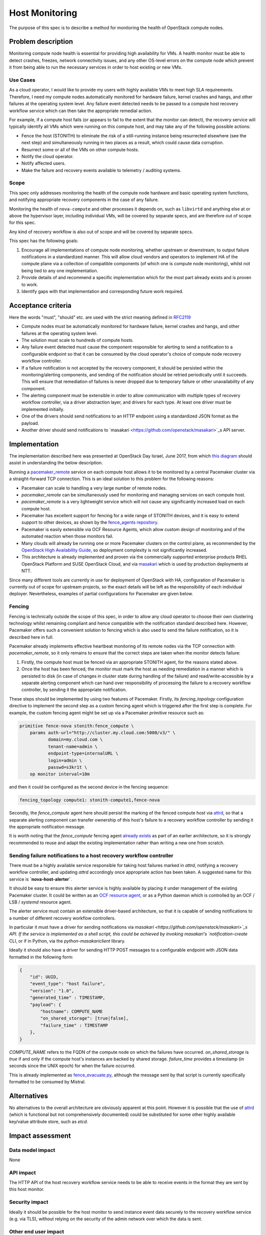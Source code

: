 ..
 This work is licensed under a Creative Commons Attribution 3.0 Unported
 License.

 http://creativecommons.org/licenses/by/3.0/legalcode

==========================================
Host Monitoring
==========================================

The purpose of this spec is to describe a method for monitoring the
health of OpenStack compute nodes.

Problem description
===================

Monitoring compute node health is essential for providing high
availability for VMs. A health monitor must be able to detect crashes,
freezes, network connectivity issues, and any other OS-level errors on
the compute node which prevent it from being able to run the necessary
services in order to host existing or new VMs.

Use Cases
---------

As a cloud operator, I would like to provide my users with highly
available VMs to meet high SLA requirements. Therefore, I need my
compute nodes automatically monitored for hardware failure, kernel
crashes and hangs, and other failures at the operating system level.
Any failure event detected needs to be passed to a compute host
recovery workflow service which can then take the appropriate remedial
action.

For example, if a compute host fails (or appears to fail to the extent
that the monitor can detect), the recovery service will typically
identify all VMs which were running on this compute host, and may take
any of the following possible actions:

- Fence the host (STONITH) to eliminate the risk of a still-running
  instance being resurrected elsewhere (see the next step) and
  simultaneously running in two places as a result, which could cause
  data corruption.

- Resurrect some or all of the VMs on other compute hosts.

- Notify the cloud operator.

- Notify affected users.

- Make the failure and recovery events available to telemetry /
  auditing systems.

Scope
-----

This spec only addresses monitoring the health of the compute node
hardware and basic operating system functions, and notifying
appropriate recovery components in the case of any failure.

Monitoring the health of ``nova-compute`` and other processes it
depends on, such as ``libvirtd`` and anything else at or above the
hypervisor layer, including individual VMs, will be covered by
separate specs, and are therefore out of scope for this spec.

Any kind of recovery workflow is also out of scope and will be covered
by separate specs.

This spec has the following goals:

1. Encourage all implementations of compute node monitoring, whether
   upstream or downstream, to output failure notifications in a
   standardized manner.  This will allow cloud vendors and operators
   to implement HA of the compute plane via a collection of compatible
   components (of which one is compute node monitoring), whilst not
   being tied to any one implementation.

2. Provide details of and recommend a specific implementation which
   for the most part already exists and is proven to work.

3. Identify gaps with that implementation and corresponding future
   work required.

Acceptance criteria
===================

Here the words "must", "should" etc. are used with the strict meaning
defined in `RFC2119 <https://www.ietf.org/rfc/rfc2119.txt>`_

- Compute nodes must be automatically monitored for hardware failure,
  kernel crashes and hangs, and other failures at the operating system
  level.

- The solution must scale to hundreds of compute hosts.

- Any failure event detected must cause the component responsible for
  alerting to send a notification to a configurable endpoint so that
  it can be consumed by the cloud operator's choice of compute node
  recovery workflow controller.

- If a failure notification is not accepted by the recovery component,
  it should be persisted within the monitoring/alerting components,
  and sending of the notification should be retried periodically until
  it succeeds.  This will ensure that remediation of failures is never
  dropped due to temporary failure or other unavailability of any
  component.

- The alerting component must be extensible in order to allow
  communication with multiple types of recovery workflow controller,
  via a driver abstraction layer, and drivers for each type.  At least
  one driver must be implemented initially.

- One of the drivers should send notifications to an HTTP endpoint
  using a standardized JSON format as the payload.

- Another driver should send notifications to `masakari
  <https://github.com/openstack/masakari>`_s API server.

Implementation
==============

The implementation described here was presented at OpenStack Day
Israel, June 2017, from which `this diagram
<https://aspiers.github.io/openstack-day-israel-2017-compute-ha/#/no-fence_evacuate>`_
should assist in understanding the below description.

Running a `pacemaker_remote
<http://clusterlabs.org/doc/en-US/Pacemaker/1.1/html/Pacemaker_Remote/>`_
service on each compute host allows it to be monitored by a central
Pacemaker cluster via a straight-forward TCP connection.  This is an
ideal solution to this problem for the following reasons:

- Pacemaker can scale to handling a very large number of remote nodes.

- `pacemaker_remote` can be simultaneously used for monitoring and
  managing services on each compute host.

- `pacemaker_remote` is a very lightweight service which will not cause
  any significantly increased load on each compute host.

- Pacemaker has excellent support for fencing for a wide range of
  STONITH devices, and it is easy to extend support to other devices,
  as shown by the `fence_agents repository
  <https://github.com/ClusterLabs/fence-agents>`_.

- Pacemaker is easily extensible via OCF Resource Agents, which allow
  custom design of monitoring and of the automated reaction when those
  monitors fail.

- Many clouds will already be running one or more Pacemaker clusters
  on the control plane, as recommended by the |ha-guide|_, so
  deployment complexity is not significantly increased.

- This architecture is already implemented and proven via the
  commercially supported enterprise products RHEL OpenStack Platform
  and SUSE OpenStack Cloud, and via `masakari
  <https://github.com/openstack/masakari/blob/master/README.rst>`_
  which is used by production deployments at NTT.

Since many different tools are currently in use for deployment of
OpenStack with HA, configuration of Pacemaker is currently out of
scope for upstream projects, so the exact details will be left as the
responsibility of each individual deployer.  Nevertheless, examples
of partial configurations for Pacemaker are given below.

Fencing
-------

Fencing is technically outside the scope of this spec, in order to
allow any cloud operator to choose their own clustering technology
whilst remaining compliant and hence compatible with the notification
standard described here.  However, Pacemaker offers such a convenient
solution to fencing which is also used to send the failure
notification, so it is described here in full.

Pacemaker already implements effective heartbeat monitoring of its
remote nodes via the TCP connection with `pacemaker_remote`, so it
only remains to ensure that the correct steps are taken when the
monitor detects failure:

1. Firstly, the compute host must be fenced via an appropriate STONITH
   agent, for the reasons stated above.

2. Once the host has been fenced, the monitor must mark the host as
   needing remediation in a manner which is persisted to disk (in case
   of changes in cluster state during handling of the failure) and
   read/write-accessible by a separate alerting component which can
   hand over responsibility of processing the failure to a recovery
   workflow controller, by sending it the appropriate notification.

These steps should be implemented by using two features of Pacemaker.
Firstly, its `fencing_topology` configuration directive to implement
the second step as a custom fencing agent which is triggered after the
first step is complete.  For example, the custom fencing agent might
be set up via a Pacemaker `primitive` resource such as:

.. code::

    primitive fence-nova stonith:fence_compute \
        params auth-url="http://cluster.my.cloud.com:5000/v3/" \
               domain=my.cloud.com \
               tenant-name=admin \
               endpoint-type=internalURL \
               login=admin \
               passwd=s3kr1t \
        op monitor interval=10m

and then it could be configured as the second device in the fencing
sequence:

.. code::

    fencing_topology compute1: stonith-compute1,fence-nova

Secondly, the `fence_compute` agent here should persist the marking of
the fenced compute host via `attrd
<http://clusterlabs.org/man/pacemaker/attrd_updater.8.html>`_, so that
a separate alerting component can transfer ownership of this host's
failure to a recovery workflow controller by sending it the
appropriate notification message.

It is worth noting that the `fence_compute` fencing agent `already
exists
<https://github.com/ClusterLabs/fence-agents/blob/master/fence/agents/compute/fence_compute.py>`_
as part of an earlier architecture, so it is strongly recommended to
reuse and adapt the existing implementation rather than writing a new
one from scratch.

Sending failure notifications to a host recovery workflow controller
--------------------------------------------------------------------

There must be a highly available service responsible for taking host
failures marked in `attrd`, notifying a recovery workflow controller,
and updating `attrd` accordingly once appropriate action has been
taken.  A suggested name for this service is **`nova-host-alerter`**.

It should be easy to ensure this alerter service is highly available
by placing it under management of the existing Pacemaker cluster.  It
could be written as an `OCF resource agent
<http://www.linux-ha.org/doc/dev-guides/ra-dev-guide.html>`_, or as a
Python daemon which is controlled by an OCF / LSB / `systemd` resource
agent.

The alerter service must contain an extensible driver-based
architecture, so that it is capable of sending notifications to a
number of different recovery workflow controllers.

In particular it must have a driver for sending notifications via
`masakari <https://github.com/openstack/masakari>`_s API.  If the
service is implemented as a shell script, this could be achieved by
invoking masakari's `notification-create` CLI, or if in Python, via
the `python-masakariclient` library.

Ideally it should also have a driver for sending HTTP POST messages to
a configurable endpoint with JSON data formatted in the following
form:

.. code-block:: json

    {
        "id": UUID,
        "event_type": "host failure",
        "version": "1.0",
        "generated_time" : TIMESTAMP,
        "payload": {
            "hostname": COMPUTE_NAME
            "on_shared_storage": [true|false],
            "failure_time" : TIMESTAMP
        },
    }

`COMPUTE_NAME` refers to the FQDN of the compute node on which the
failures have occurred.  `on_shared_storage` is `true` if and only if
the compute host's instances are backed by shared storage.
`failure_time` provides a timestamp (in seconds since the UNIX epoch)
for when the failure occurred.

This is already implemented as `fence_evacuate.py
<https://github.com/gryf/mistral-evacuate/blob/master/fence_evacuate.py>`_,
although the message sent by that script is currently specifically
formatted to be consumed by Mistral.

Alternatives
============

No alternatives to the overall architecture are obviously apparent at
this point.  However it is possible that the use of `attrd
<http://clusterlabs.org/man/pacemaker/attrd_updater.8.html>`_ (which
is functional but not comprehensively documented) could be substituted
for some other highly available key/value attribute store, such as
`etcd`.

Impact assessment
=================

Data model impact
-----------------

None

API impact
----------

The HTTP API of the host recovery workflow service needs to be able to
receive events in the format they are sent by this host monitor.

Security impact
---------------

Ideally it should be possible for the host monitor to send
instance event data securely to the recovery workflow service
(e.g. via TLS), without relying on the security of the admin network
over which the data is sent.

Other end user impact
---------------------

None

Performance Impact
------------------

There will be a small amount of extra RAM and CPU required on each
compute node for running the `pacemaker_remote` service.  However it's
a relatively simple service, so this should not have significant
impact on the node.

Other deployer impact
---------------------

Distributions need to package `pacemaker_remote`; however this is
already done for many distributions including SLES, openSUSE, RHEL,
CentOS, Fedora, Ubuntu, and Debian.

Automated deployment solutions need to deploy and configure the
`pacemaker_remote` service on each compute node; however this is
a relatively simple task.

Developer impact
----------------

Nothing other than the listed work items below.

Documentation Impact
--------------------

The service should be documented in the |ha-guide|_.

Assignee(s)
===========

Primary assignee:

- Adam Spiers

Other contributors:

- Dawid Deja
- Andrew Beekhof
- Sampath Priyankara

Work Items
==========

- If appropriate, move the existing `fence_evacuate.py
  <https://github.com/gryf/mistral-evacuate/blob/master/fence_evacuate.py>`_
  to a more suitable long-term home (`ddeja`)

- Add SSL support (**TODO**: choose owner for this)

- Add documentation to the |ha-guide|_ (`beekhof`)

.. |ha-guide| replace:: OpenStack High Availability Guide
.. _ha-guide: http://docs.openstack.org/ha-guide/

Dependencies
============

- `Pacemaker <http://clusterlabs.org/>`_

Testing
=======

`Cloud99 <https://github.com/cisco-oss-eng/Cloud99>`_ could
possibly be used for testing.

References
==========

- `Architecture diagram presented at OpenStack Day Israel, June 2017
  <https://aspiers.github.io/openstack-day-israel-2017-compute-ha/#/nova-host-alerter>`_
  (see also `the video of the talk <https://youtu.be/uMCMDF9VkYk?t=20m9s>`_

- `"High Availability for Virtual Machines" user story
  <http://specs.openstack.org/openstack/openstack-user-stories/user-stories/proposed/ha_vm.html>`_

- `Video of "High Availability for Instances: Moving to a Converged Upstream Solution"
  presentation at OpenStack conference in Boston, May 2017
  <https://www.openstack.org/videos/boston-2017/high-availability-for-instances-moving-to-a-converged-upstream-solution>`_

- `Instance HA etherpad started at Newton Design Summit in Austin, April 2016
  <https://etherpad.openstack.org/p/newton-instance-ha>`_

- `Video of "HA for Pets and Hypervisors" presentation at OpenStack conference
  in Austin, April 2016
  <https://www.openstack.org/videos/video/high-availability-for-pets-and-hypervisors-state-of-the-nation>`_

- `automatic-evacuation etherpad
  <https://etherpad.openstack.org/p/automatic-evacuation>`_

- Existing `fence agent
  <https://github.com/gryf/mistral-evacuate/blob/master/fence_evacuate.py>`_
  which sends failure notification payload as JSON over HTTP.

- `Instance auto-evacuation cross project spec (WIP)
  <https://review.openstack.org/#/c/257809>`_


History
=======

.. list-table:: Revisions
   :header-rows: 1

   * - Release Name
     - Description
   * - Pike
     - Updated to have alerting mechanism decoupled from fencing process
   * - Newton
     - First introduced
